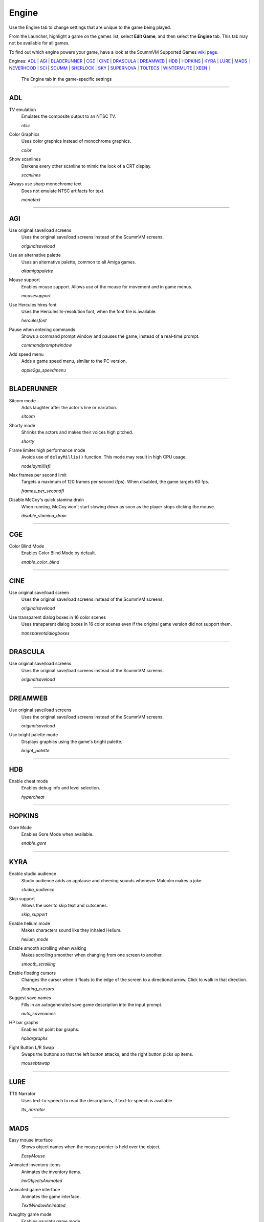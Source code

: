 =====================
Engine
=====================

Use the Engine tab to change settings that are unique to the game being played. 

From the Launcher, highlight a game on the games list, select **Edit Game**, and then select the **Engine** tab. This tab may not be available for all games. 

To find out which engine powers your game, have a look at the ScummVM Supported Games `wiki page
<https://wiki.scummvm.org/index.php?title=Category:Supported_Games>`_. 

Engines: ADL_ | AGI_ | BLADERUNNER_ | CGE_ | CINE_ | DRASCULA_ | DREAMWEB_ | HDB_ | HOPKINS_ | KYRA_ | LURE_ | MADS_ | NEVERHOOD_ | SCI_ | SCUMM_ | SHERLOCK_ | SKY_ | SUPERNOVA_ | TOLTECS_ | WINTERMUTE_ | XEEN_ |

.. figure:: ../images/settings/engine.png

    The Engine tab in the game-specific settings


,,,,,,,,,,,,,,,,,,,,

.. _ADL:

ADL
*****

.. _ntsc:

TV emulation
	Emulates the composite output to an NTSC TV.

	*ntsc* 

.. _color:

Color Graphics
	Uses color graphics instead of monochrome graphics.

	*color* 

.. _scan:

Show scanlines
	Darkens every other scanline to mimic the look of a CRT display.

	*scanlines* 

.. _mono:

Always use sharp monochrome text
	Does not emulate NTSC artifacts for text.

	*monotext* 

,,,,,,,,,

.. _AGI:

AGI
*****

.. _osl:

Use original save/load screens
	Uses the original save/load screens instead of the ScummVM screens. 

	*originalsaveload* 

.. _altamiga:

Use an alternative palette
	Uses an alternative palette, common to all Amiga games.

	*altamigapalette* 

.. _support:

Mouse support
	Enables mouse support. Allows use of the mouse for movement and in game menus.

	*mousesupport* 

.. _herc:

Use Hercules hires font
	Uses the Hercules hi-resolution font, when the font file is available.

	*herculesfont*

.. _cmd:

Pause when entering commands
	Shows a command prompt window and pauses the game, instead of a real-time prompt.

	*commandpromptwindow* 

.. _2gs:

Add speed menu
	Adds a game speed menu, similar to the PC version.

	*apple2gs_speedmenu* 

,,,,,,	

.. _BLADERUNNER:

BLADERUNNER
******************

.. _sitcom:

Sitcom mode
	Adds laughter after the actor's line or narration.

	*sitcom* 

.. _shorty:

Shorty mode
	Shrinks the actors and makes their voices high pitched.

	*shorty* 

.. _nodelay:

Frame limiter high performance mode
	Avoids use of ``delayMillis()`` function. This mode may result in high CPU usage.

	*nodelaymillisfl* 

.. _fpsfl:

Max frames per second limit
	Targets a maximum of 120 frames per second (fps). When disabled, the game targets 60 fps.

	*frames_per_secondfl* 

.. _stamina:

Disable McCoy's quick stamina drain
	When running, McCoy won't start slowing down as soon as the player stops clicking the mouse.

	*disable_stamina_drain* 

,,,,,,,,

.. _CGE:

CGE
*******

.. _blind:

Color Blind Mode
	Enables Color Blind Mode by default.

	*enable_color_blind* 

,,,,,,

.. _CINE:

CINE
*********

Use original save/load screen
	Uses the original save/load screens instead of the ScummVM screens. 

	*originalsaveload* 

.. _transparentdialog:

Use transparent dialog boxes in 16 color scenes
	Uses transparent dialog boxes in 16 color scenes even if the original game version did not support them.

	*transparentdialogboxes* 

,,,,,,,,,

.. _DRASCULA:

DRASCULA
*************

Use original save/load screens
	Uses the original save/load screens instead of the ScummVM screens. 

	*originalsaveload* 

,,,,,,,,,,

.. _DREAMWEB:

DREAMWEB
**********

Use original save/load screens
	Uses the original save/load screens instead of the ScummVM screens. 

	*originalsaveload* 

.. _bright:

Use bright palette mode
	Displays graphics using the game's bright palette.

	*bright_palette* 

,,,,,,,,,,

.. _HDB:

HDB
**********

.. _hyper:

Enable cheat mode
	Enables debug info and level selection.

	*hypercheat* 

,,,,,,,,,,

.. _HOPKINS:

HOPKINS
*************

.. _gore:

Gore Mode
	Enables Gore Mode when available.

	*enable_gore* 

,,,,,,,,,,

.. _KYRA:

KYRA
********

.. _studio:

Enable studio audience
	Studio audience adds an applause and cheering sounds whenever Malcolm makes a joke.

	*studio_audience* 

.. _skipsupport:

Skip support
	Allows the user to skip text and cutscenes.

	*skip_support* 

.. _helium:

Enable helium mode
	Makes characters sound like they inhaled Helium.

	*helium_mode* 

.. _smooth:

Enable smooth scrolling when walking
	Makes scrolling smoother when changing from one screen to another.

	*smooth_scrolling* 

.. _floating:

Enable floating cursors
	Changes the cursor when it floats to the edge of the screen to a directional arrow. Click to walk in that direction.

	*floating_cursors* 

Suggest save names
	Fills in an autogenerated save game description into the input prompt.

	*auto_savenames* 
	
.. _hp:

HP bar graphs
	Enables hit point bar graphs.

	*hpbargraphs* 

.. _btswap:

Fight Button L/R Swap
	Swaps the buttons so that the left button attacks, and the right button picks up items.

	*mousebtswap* 

,,,,,,,,,,

.. _LURE:

LURE
******


.. _ttsnarrator:

TTS Narrator
	Uses text-to-speech to read the descriptions, if text-to-speech is available.

	*tts_narrator* 

,,,,,,,,,,

.. _MADS:

MADS
*******

.. _easy:

Easy mouse interface
	Shows object names when the mouse pointer is held over the object. 

	*EasyMouse* 

.. _objanimated:

Animated inventory items
	Animates the inventory items.

	*InvObjectsAnimated* 

.. _windowanimated:

Animated game interface
	Animates the game interface.

	*TextWindowAnimated* 

.. _naughty:

Naughty game mode
	Enables naughty game mode.

	*NaughtyMode* 

.. _gdither:

Graphics dithering
	Enables graphics dithering.

	*GraphicsDithering* 

,,,,,,,,,,

.. _NEVERHOOD:

NEVERHOOD
************

Use original save/load screens
	Uses the original save/load screens instead of the ScummVM screens. 

	*originalsaveload* 

.. _skiphall:

Skip the Hall of Records storyboard scenes
	Allows the player to skip past the Hall of Records storyboard scenes.

	*skiphallofrecordsscenes* 

.. _scale:

Scale the making of videos to full screen
	Scales the making-of videos, so that they use the whole screen.

	*scalemakingofvideos* 

,,,,,,,,,,

.. _QUEEN:

QUEEN
*****

Alternate intro
	Plays the alternate intro for Flight of the Amazon Queen.
	
	*alt_intro* 

,,,,,,,,,,,,,,,

.. _SCI:

SCI
******

.. _dither:

Skip EGA dithering pass (full color backgrounds)
	Skips dithering pass in EGA games. Graphics are shown with full colors.

	*disable_dithering* 

.. _hires:

Enable high resolution graphics
	Enables high resolution graphics and content. 

	*enable_high_resolution_graphics* 

.. _blackline:

Enable black-lined video
	Draws black lines over videos to increase their apparent sharpness.

	*enable_black_lined_video* 

.. _hq:

Use high-quality video scaling
	Uses linear interpolation when upscaling videos, where possible.

	*enable_hq_video* 

.. _larry:

Use high-quality "LarryScale" cel scaling
	Uses special cartoon scaler for drawing character sprites.

	*enable_larryscale*

.. _dsfx:

Prefer digital sound effects
	Prefers digital (sampled) sound effects instead of synthesized ones.

	*prefer_digitalsfx*

Use original save/load screens
	Uses the original save/load screens instead of the ScummVM screens. 

	*originalsaveload* 

.. _fb01:

Use IMF/Yamaha FB-01 for MIDI output
	Uses an IBM Music Feature card or a Yamaha FB-01 FM synth module for MIDI output.

	*native_fb01* 

.. _cd:

Use CD audio
	Uses CD audio instead of in-game audio, if available.

	*use_cdaudio* 

.. _wincursors:

Use Windows cursors
	Uses the Windows cursor (smaller and monochrome) instead of the DOS cursor. 

	*windows_cursors* 

.. _silver:

Use silver cursors
	Uses the alternate set of silver cursors instead of the normal golden cursors. 

	*silver_cursors* 

.. _upscale:

Upscale videos
	Upscales videos to double their size

	*enable_video_upscale* 

.. _censor:

Enable content censoring	
	Enables the game's built-in optional content censoring.

	*enable_censoring* 

,,,,,,,,,,

.. _SCUMM:

SCUMM
************

.. _labels:

Show Object Line
	Show the names of objects at the bottom of the screen.

	*object_labels* 

.. _classic:

Use NES Classic Palette
	Uses a more neutral color palette that closely emulates the NES Classic.

	*mm_nes_classic_palette* 

,,,,,,,,,,

.. _SHERLOCK:

SHERLOCK
*********

Use original load/save screens
	Uses the original save/load screens instead of the ScummVM screens.
	
	*originalsaveload* 

.. _fade:

Pixellated scene transitions
	Enables randomized pixel transitions between scenes. 

	*fade_style* 

.. _help:

Don't show hotspots when moving mouse
	Only shows hotspot names after you click on a hotspot or action button.

	*help_style* 

.. _portraits:

Show character portraits
	Shows portraits of the characters when the characters converse.

	*portraits_on* 

.. _style:

Slide dialogs into view
	Slides UI dialogs into view.

	*window_style* 

.. _transparentwindows:

Transparent windows
	Shows windows with a partially transparent background.

	*transparent_windows* 

TTS Narrator
	Uses text-to-speech to read the descriptions, if text-to-speech is available.

	*tts_narrator*
	
,,,,,,,,,,

.. _SKY:

SKY
******

.. _altintro:

Floppy intro
	Uses the floppy version's intro (CD version only)

	*alt_intro*

,,,,,,,,,,

.. _SUPERNOVA:

SUPERNOVA
**********

.. _improved:

Improved mode
	Removes some repetitive actions, and adds the possibility to change verbs by keyboard.

	*improved* 

,,,,,,,,,,

.. _TOLTECS:

TOLTECS
**************

Use original save/load screens
	Uses the original save/load screens instead of the ScummVM screens. 

	*originalsaveload* 
	
,,,,,,,,,,

.. _WINTERMUTE:

WINTERMUTE
**************

.. _fps:

Show FPS-counter
	Shows the current number of frames per second in the upper left corner.

	*show_fps* 

.. _bilinear:

Sprite bilinear filtering (SLOW)
	Applies bilinear filtering to individual sprites.

	*bilinear_filtering* 

,,,,,,,,,,

.. _XEEN:

XEEN
******

.. _cost:

Show item costs in standard inventory mode
	Shows item costs in standard inventory mode, which allows the value of items to be compared.

	*ShowItemCosts* 

.. _durable:

More durable armor
	Armor won't break until character is at -80HP, instead of the default -10HP.

	*DurableArmor* 

